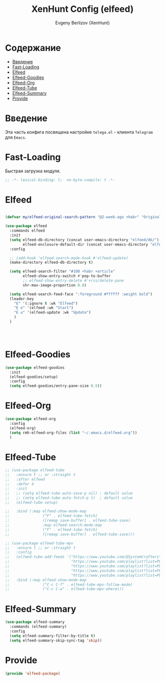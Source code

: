 #+TITLE:XenHunt Config (elfeed)
#+AUTHOR: Evgeny Berlizov (XenHunt)
#+DESCRIPTION: XenHunt's config of elfeed
#+STARTUP: content
#+PROPERTY: header-args :tangle elfeed-package.el
* Содержание
:PROPERTIES:
:TOC:      :include all :depth 100 :force (nothing) :ignore (this) :local (nothing)
:END:
:CONTENTS:
- [[#введение][Введение]]
- [[#fast-loading][Fast-Loading]]
- [[#elfeed][Elfeed]]
- [[#elfeed-goodies][Elfeed-Goodies]]
- [[#elfeed-org][Elfeed-Org]]
- [[#elfeed-tube][Elfeed-Tube]]
- [[#elfeed-summary][Elfeed-Summary]]
- [[#provide][Provide]]
:END:
* Введение
:PROPERTIES:
:CUSTOM_ID: введение
:END:

Эта часть конфига посвящена настройке =telega.el= - клиента =Telegram= для =Emacs=.

* Fast-Loading
:PROPERTIES:
:CUSTOM_ID: fast-loading
:END:

Быстрая загрузка модуля.

#+begin_src emacs-lisp
;; -*- lexical-binding: t;  no-byte-compile: t -*-
#+end_src

* Elfeed
:PROPERTIES:
:CUSTOM_ID: elfeed
:END:
#+begin_src emacs-lisp

(defvar my/elfeed-original-search-pattern "@2-week-ago +habr" "Original search pattern for my elfeed")

(use-package elfeed
  :commands elfeed
  :init
  (setq elfeed-db-directory (concat user-emacs-directory "elfeed/db/")
        elfeed-enclosure-default-dir (concat user-emacs-directory "elfeed/enclosures/"))
  :config

  ;; (add-hook 'elfeed-search-mode-hook #'elfeed-update)
  (make-directory elfeed-db-directory t)

  (setq elfeed-search-filter "#100 +habr +article"
        elfeed-show-entry-switch #'pop-to-buffer
        ;; elfeed-show-entry-delete #'+rss/delete-pane
        shr-max-image-proportion 0.8)

  (setq elfeed-search-feed-face ":foreground #ffffff :weight bold")
  (leader-key
    "E" '(:ignore t :wk "Elfeed")
    "E e" '(elfeed :wk "Start")
    "E u" '(elfeed-update :wk "Update")
    )
  )




#+end_src

#+RESULTS:

* Elfeed-Goodies
:PROPERTIES:
:CUSTOM_ID: elfeed-goodies
:END:
#+begin_src emacs-lisp
(use-package elfeed-goodies
  :init
  (elfeed-goodies/setup)
  :config
  (setq elfeed-goodies/entry-pane-size 0.5))
#+end_src
* Elfeed-Org
:PROPERTIES:
:CUSTOM_ID: elfeed-org
:END:
#+begin_src emacs-lisp
(use-package elfeed-org
  :config
  (elfeed-org)
  (setq rmh-elfeed-org-files (list "~/.emacs.d/elfeed.org"))
  )
#+end_src
* Elfeed-Tube
:PROPERTIES:
:CUSTOM_ID: elfeed-tube
:END:
#+begin_src emacs-lisp
;; (use-package elfeed-tube
;;   :ensure t ;; or :straight t
;;   :after elfeed
;;   :defer 4
;;   :init
;;   ;; (setq elfeed-tube-auto-save-p nil) ; default value
;;   ;; (setq elfeed-tube-auto-fetch-p t)  ; default value
;;   (elfeed-tube-setup)

;;   :bind (:map elfeed-show-mode-map
;;               ("F" . elfeed-tube-fetch)
;;               ([remap save-buffer] . elfeed-tube-save)
;;               :map elfeed-search-mode-map
;;               ("F" . elfeed-tube-fetch)
;;               ([remap save-buffer] . elfeed-tube-save)))

;; (use-package elfeed-tube-mpv
;;   :ensure t ;; or :straight t
;;   :config
;;   (elfeed-tube-add-feeds '("https://www.youtube.com/@SystemCrafters"
;;                            "https://www.youtube.com/playlist?list=PLEoMzSkcN8oNxnj7jm5V2ZcGc52002pQU"
;;                            "https://www.youtube.com/playlist?list=PLEoMzSkcN8oMc34dTjyFmTUWbXTKrNfZA"
;;                            "https://www.youtube.com/playlist?list=PLEoMzSkcN8oPQtn7FQEF3D7sroZbXuPZ7"
;;                            "https://www.youtube.com/playlist?list=PLEoMzSkcN8oNB7Xm3RNKMy_vygbDlj666"))
;;   :bind (:map elfeed-show-mode-map
;;               ("C-c C-f" . elfeed-tube-mpv-follow-mode)
;;               ("C-c C-w" . elfeed-tube-mpv-where)))
#+end_src

#+RESULTS:
: [nil 26445 38572 305734 nil elpaca-process-queues nil nil 81000 nil]
* Elfeed-Summary
:PROPERTIES:
:CUSTOM_ID: elfeed-summary
:END:
#+begin_src emacs-lisp
(use-package elfeed-summary
  :commands (elfeed-summary)
  :config
  (setq elfeed-summary-filter-by-title t)
  (setq elfeed-summary-skip-sync-tag 'skip))
#+end_src

#+RESULTS:
: [nil 26470 40528 320858 nil elpaca-process-queues nil nil 200000 nil]

* Provide
:PROPERTIES:
:CUSTOM_ID: provide
:END:
#+begin_src emacs-lisp
(provide 'elfeed-package)
#+end_src
